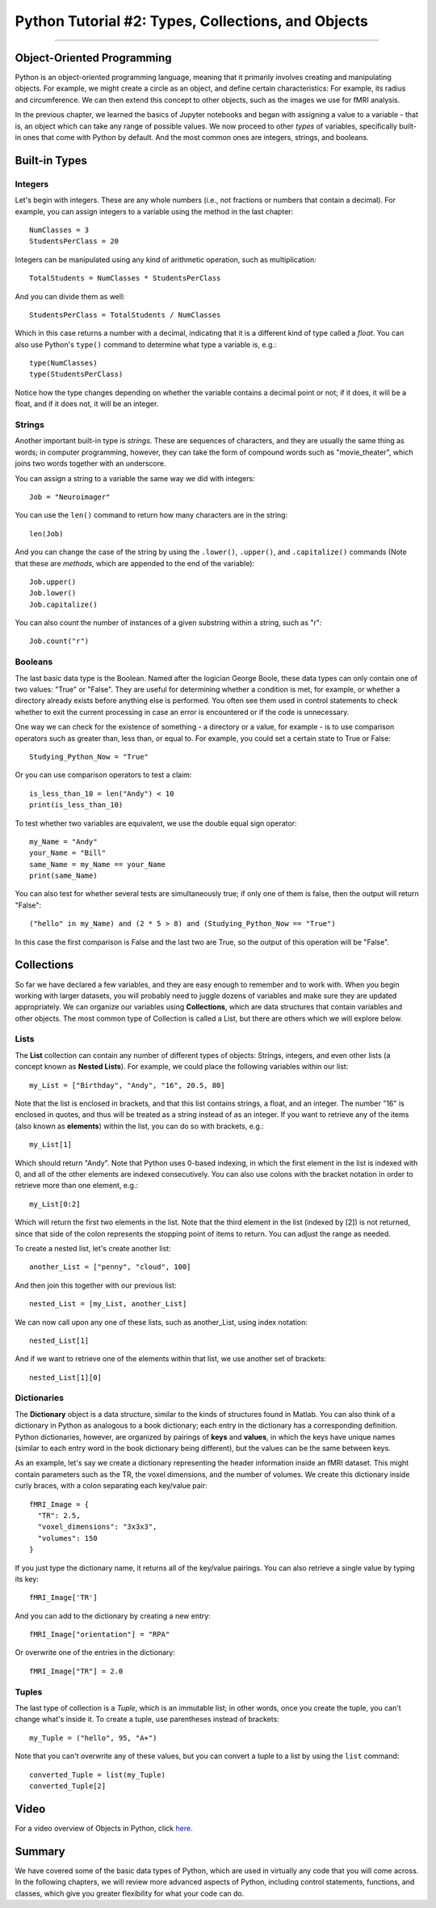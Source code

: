 .. _Python_02_Types_Objects:

===================================================
Python Tutorial #2: Types, Collections, and Objects
===================================================

---------------

Object-Oriented Programming
***************************

Python is an object-oriented programming language, meaning that it primarily involves creating and manipulating objects. For example, we might create a circle as an object, and define certain characteristics: For example, its radius and circumference. We can then extend this concept to other objects, such as the images we use for fMRI analysis.

In the previous chapter, we learned the basics of Jupyter notebooks and began with assigning a value to a variable - that is, an object which can take any range of possible values. We now proceed to other *types* of variables, specifically built-in ones that come with Python by default. And the most common ones are integers, strings, and booleans.

Built-in Types
**************

Integers
&&&&&&&&

Let's begin with integers. These are any whole numbers (i.e., not fractions or numbers that contain a decimal). For example, you can assign integers to a variable using the method in the last chapter:

::

  NumClasses = 3
  StudentsPerClass = 20

Integers can be manipulated using any kind of arithmetic operation, such as multiplication:

::

  TotalStudents = NumClasses * StudentsPerClass

And you can divide them as well:

::

  StudentsPerClass = TotalStudents / NumClasses

Which in this case returns a number with a decimal, indicating that it is a different kind of type called a *float*. You can also use Python's ``type()`` command to determine what type a variable is, e.g.:

::

  type(NumClasses)
  type(StudentsPerClass)

Notice how the type changes depending on whether the variable contains a decimal point or not; if it does, it will be a float, and if it does not, it will be an integer.

Strings
&&&&&&&

Another important built-in type is *strings*. These are sequences of characters, and they are usually the same thing as words; in computer programming, however, they can take the form of compound words such as "movie_theater", which joins two words together with an underscore.

You can assign a string to a variable the same way we did with integers:

::

  Job = "Neuroimager"

You can use the ``len()`` command to return how many characters are in the string:

::

  len(Job)

And you can change the case of the string by using the ``.lower()``, ``.upper()``, and ``.capitalize()`` commands (Note that these are *methods*, which are appended to the end of the variable):

::

  Job.upper()
  Job.lower()
  Job.capitalize()

You can also count the number of instances of a given substring within a string, such as "r":

::

  Job.count("r")

Booleans
&&&&&&&&

The last basic data type is the Boolean. Named after the logician George Boole, these data types can only contain one of two values: "True" or "False". They are useful for determining whether a condition is met, for example, or whether a directory already exists before anything else is performed. You often see them used in control statements to check whether to exit the current processing in case an error is encountered or if the code is unnecessary.

One way we can check for the existence of something - a directory or a value, for example - is to use comparison operators such as greater than, less than, or equal to. For example, you could set a certain state to True or False:

::

  Studying_Python_Now = "True"

Or you can use comparison operators to test a claim:

::

  is_less_than_10 = len("Andy") < 10
  print(is_less_than_10)

To test whether two variables are equivalent, we use the double equal sign operator:

::

  my_Name = "Andy"
  your_Name = "Bill"
  same_Name = my_Name == your_Name
  print(same_Name)

You can also test for whether several tests are simultaneously true; if only one of them is false, then the output will return "False":

::

  ("hello" in my_Name) and (2 * 5 > 8) and (Studying_Python_Now == "True")

In this case the first comparison is False and the last two are True, so the output of this operation will be "False". 


Collections
***********

So far we have declared a few variables, and they are easy enough to remember and to work with. When you begin working with larger datasets, you will probably need to juggle dozens of variables and make sure they are updated appropriately. We can organize our variables using **Collections**, which are data structures that contain variables and other objects. The most common type of Collection is called a List, but there are others which we will explore below.

Lists
&&&&&

The **List** collection can contain any number of different types of objects: Strings, integers, and even other lists (a concept known as **Nested Lists**). For example, we could place the following variables within our list:

::

  my_List = ["Birthday", "Andy", "16", 20.5, 80]

Note that the list is enclosed in brackets, and that this list contains strings, a float, and an integer. The number "16" is enclosed in quotes, and thus will be treated as a string instead of as an integer. If you want to retrieve any of the items (also known as **elements**) within the list, you can do so with brackets, e.g.:

::

  my_List[1]

Which should return "Andy". Note that Python uses 0-based indexing, in which the first element in the list is indexed with 0, and all of the other elements are indexed consecutively. You can also use colons with the bracket notation in order to retrieve more than one element, e.g.:

::

  my_List[0:2]

Which will return the first two elements in the list. Note that the third element in the list (indexed by [2]) is not returned, since that side of the colon represents the stopping point of items to return. You can adjust the range as needed.

To create a nested list, let's create another list:

::

  another_List = ["penny", "cloud", 100]

And then join this together with our previous list:

::

  nested_List = [my_List, another_List]

We can now call upon any one of these lists, such as another_List, using index notation:

::

  nested_List[1]

And if we want to retrieve one of the elements within that list, we use another set of brackets:

::

  nested_List[1][0]

Dictionaries
&&&&&&&&&&&&

The **Dictionary** object is a data structure, similar to the kinds of structures found in Matlab. You can also think of a dictionary in Python as analogous to a book dictionary; each entry in the dictionary has a corresponding definition. Python dictionaries, however, are organized by pairings of **keys** and **values**, in which the keys have unique names (similar to each entry word in the book dictionary being different), but the values can be the same between keys.

As an example, let's say we create a dictionary representing the header information inside an fMRI dataset. This might contain parameters such as the TR, the voxel dimensions, and the number of volumes. We create this dictionary inside curly braces, with a colon separating each key/value pair:

::

  fMRI_Image = {
    "TR": 2.5,
    "voxel_dimensions": "3x3x3",
    "volumes": 150
  }

If you just type the dictionary name, it returns all of the key/value pairings. You can also retrieve a single value by typing its key:

::

  fMRI_Image['TR']

And you can add to the dictionary by creating a new entry:

::

  fMRI_Image["orientation"] = "RPA"

Or overwrite one of the entries in the dictionary:

::

  fMRI_Image["TR"] = 2.0

Tuples
&&&&&&

The last type of collection is a *Tuple*, which is an immutable list; in other words, once you create the tuple, you can't change what's inside it. To create a tuple, use parentheses instead of brackets:

::

  my_Tuple = ("hello", 95, "A+")

Note that you can't overwrite any of these values, but you can convert a tuple to a list by using the ``list`` command:

::

  converted_Tuple = list(my_Tuple)
  converted_Tuple[2]

Video
*****

For a video overview of Objects in Python, click `here <https://youtu.be/6Kz85Uy0fIo>`__.


Summary
*******

We have covered some of the basic data types of Python, which are used in virtually any code that you will come across. In the following chapters, we will review more advanced aspects of Python, including control statements, functions, and classes, which give you greater flexibility for what your code can do.

